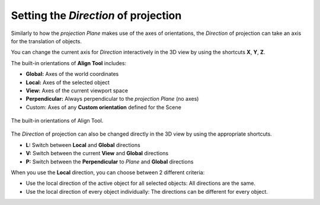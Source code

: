 Setting the *Direction* of projection
=====================================

Similarly to how the *projection Plane* makes use of the axes of orientations, the *Direction* of projection can take an axis for the translation of objects.

You can change the current axis for *Direction* interactively in the 3D view by using the shortcuts **X**, **Y**, **Z**.

The built-in orientations of **Align Tool** includes:

* **Global:** Axes of the world coordinates
* **Local:** Axes of the selected object
* **View:** Axes of the current viewport space
* **Perpendicular:** Always perpendicular to the *projection Plane* (no axes)
* Custom: Axes of any **Custom orientation** defined for the Scene

.. figure:: /images/2.79/orientations.jpg
   :align: center
   :width: 40%
   
   The built-in orientations of Align Tool.


The *Direction* of projection can also be changed directly in the 3D view by using the appropriate shortcuts.

* **L:** Switch between **Local** and **Global** directions
* **V:** Switch between the current **View** and **Global** directions
* **P:** Switch between the **Perpendicular** to *Plane* and **Global** directions


When you use the **Local** direction, you can choose between 2 different criteria:

* Use the local direction of the active object for all selected objects: All directions are the same.
* Use the local direction of every object individually: The directions can be different for every object.

